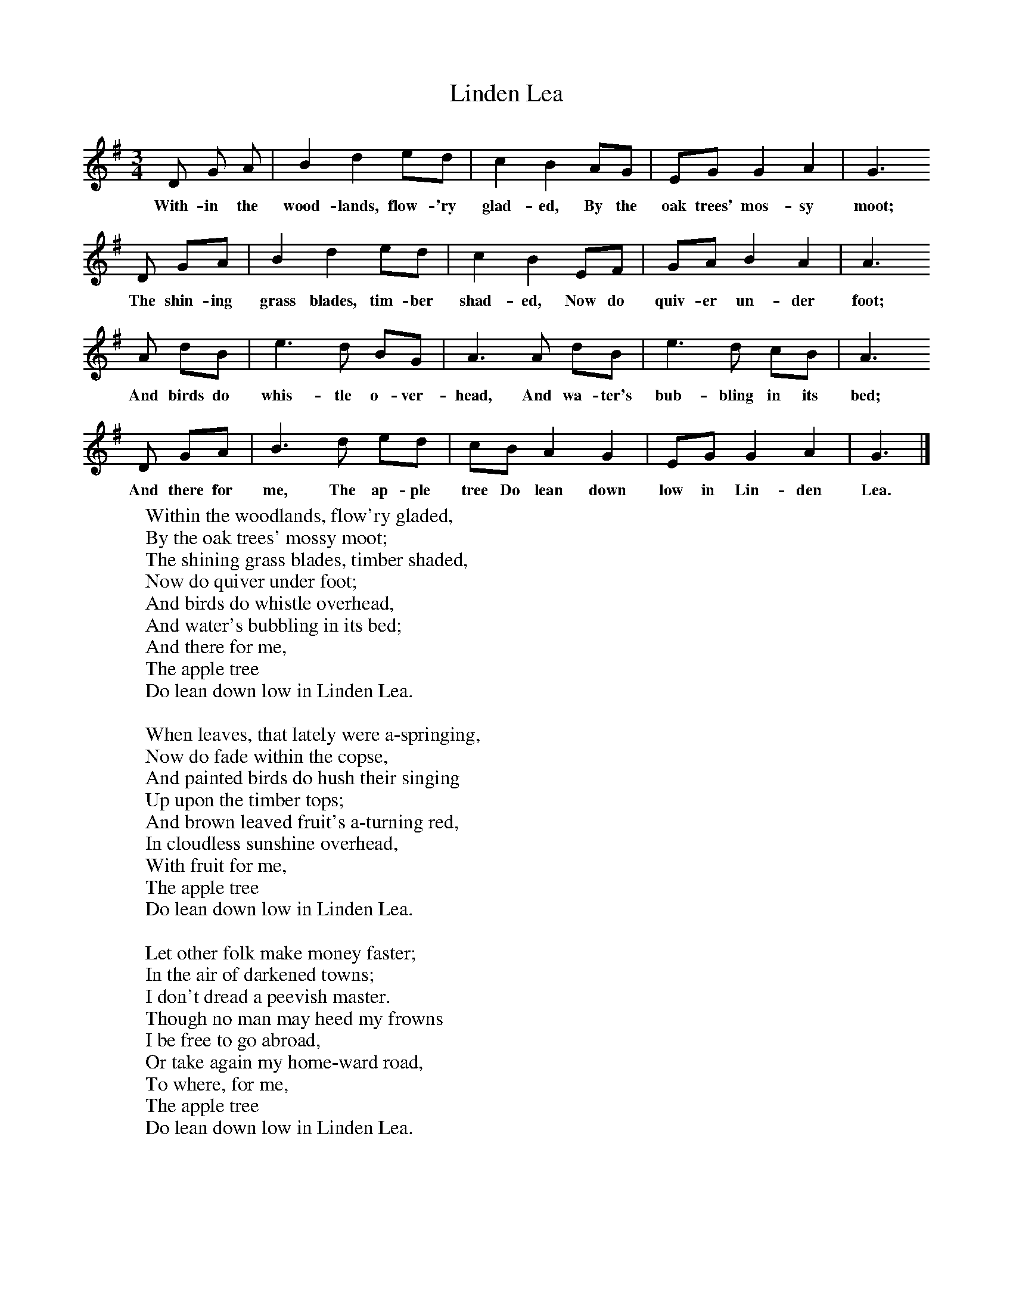 X:1
T:Linden Lea
B:Singing Together, Summer 1961, BBC Publications
F:http://www.folkinfo.org/songs
M:3/4     %Meter
L:1/8     %
K:G
D G A |B2 d2 ed |c2 B2 AG |EG G2 A2 | G3
w:With-in the wood-lands, flow-'ry glad-ed, By the oak trees' mos-sy moot;
D GA |B2 d2 ed |c2 B2 EF |GA B2 A2 | A3
w:The shin-ing grass blades, tim-ber shad-ed, Now do quiv-er un-der foot;
A dB |e3 d BG |A3 A dB |e3 d cB | A3
w:And birds do whis-tle o-ver-head, And wa-ter's bub-bling in its bed;
D GA |B3 d ed |cB A2 G2 |EG G2 A2 | G3  |]
w:And there for me, The ap-ple tree Do lean down low in Lin-den Lea.
W:Within the woodlands, flow'ry gladed,
W:By the oak trees' mossy moot;
W:The shining grass blades, timber shaded,
W:Now do quiver under foot;
W:And birds do whistle overhead,
W:And water's bubbling in its bed;
W:And there for me,
W:The apple tree
W:Do lean down low in Linden Lea.
W:
W:When leaves, that lately were a-springing,
W:Now do fade within the copse,
W:And painted birds do hush their singing
W:Up upon the timber tops;
W:And brown leaved fruit's a-turning red,
W:In cloudless sunshine overhead,
W:With fruit for me,
W:The apple tree
W:Do lean down low in Linden Lea.
W:
W:Let other folk make money faster;
W:In the air of darkened towns;
W:I don't dread a peevish master.
W:Though no man may heed my frowns
W:I be free to go abroad,
W:Or take again my home-ward road,
W:To where, for me,
W:The apple tree
W:Do lean down low in Linden Lea.
